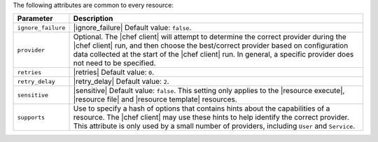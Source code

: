 .. The contents of this file are included in multiple topics.
.. This file should not be changed in a way that hinders its ability to appear in multiple documentation sets.

The following attributes are common to every resource:

.. list-table::
   :widths: 60 420
   :header-rows: 1

   * - Parameter
     - Description
   * - ``ignore_failure``
     - |ignore_failure| Default value: ``false``.
   * - ``provider``
     - Optional. The |chef client| will attempt to determine the correct provider during the |chef client| run, and then choose the best/correct provider based on configuration data collected at the start of the |chef client| run. In general, a specific provider does not need to be specified.
   * - ``retries``
     - |retries| Default value: ``0``.
   * - ``retry_delay``
     - |retry_delay| Default value: ``2``.
   * - ``sensitive``
     - |sensitive| Default value: ``false``. This setting only applies to the |resource execute|, |resource file| and |resource template| resources.
   * - ``supports``
     - Use to specify a hash of options that contains hints about the capabilities of a resource. The |chef client| may use these hints to help identify the correct provider. This attribute is only used by a small number of providers, including ``User`` and ``Service``.
